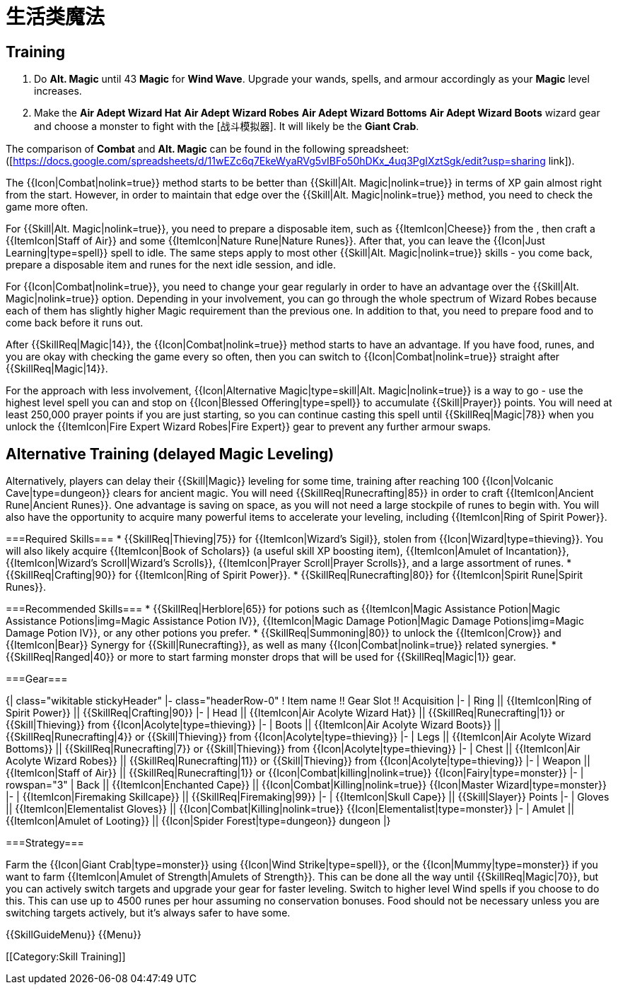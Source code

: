 = 生活类魔法

== Training

1. Do *Alt. Magic* until 43 *Magic* for *Wind Wave*. Upgrade your wands, spells, and armour accordingly as your *Magic* level increases.
2. Make the *Air Adept Wizard Hat* *Air Adept Wizard Robes* *Air Adept Wizard Bottoms* *Air Adept Wizard Boots* wizard gear and choose a monster to fight with the [战斗模拟器]. It will likely be the *Giant Crab*.

The comparison of *Combat* and *Alt. Magic* can be found in the following spreadsheet: ([https://docs.google.com/spreadsheets/d/11wEZc6q7EkeWyaRVg5vIBFo50hDKx_4uq3PgIXztSgk/edit?usp=sharing link]).

The {{Icon|Combat|nolink=true}} method starts to be better than {{Skill|Alt. Magic|nolink=true}} in terms of XP gain almost right from the start. However, in order to maintain that edge over the {{Skill|Alt. Magic|nolink=true}} method, you need to check the game more often.

For {{Skill|Alt. Magic|nolink=true}}, you need to prepare a disposable item, such as {{ItemIcon|Cheese}} from the [[Shop]], then craft a {{ItemIcon|Staff of Air}} and some {{ItemIcon|Nature Rune|Nature Runes}}. After that, you can leave the {{Icon|Just Learning|type=spell}} spell to idle. The same steps apply to most other {{Skill|Alt. Magic|nolink=true}} skills - you come back, prepare a disposable item and runes for the next idle session, and idle.

For {{Icon|Combat|nolink=true}}, you need to change your gear regularly in order to have an advantage over the {{Skill|Alt. Magic|nolink=true}} option. Depending in your involvement, you can go through the whole spectrum of Wizard Robes because each of them has slightly higher Magic requirement than the previous one. In addition to that, you need to prepare food and to come back before it runs out.

After {{SkillReq|Magic|14}}, the {{Icon|Combat|nolink=true}} method starts to have an advantage. If you have food, runes, and you are okay with checking the game every so often, then you can switch to {{Icon|Combat|nolink=true}} straight after {{SkillReq|Magic|14}}.

For the approach with less involvement, {{Icon|Alternative Magic|type=skill|Alt. Magic|nolink=true}} is a way to go - use the highest level spell you can and stop on {{Icon|Blessed Offering|type=spell}} to accumulate {{Skill|Prayer}} points. You will need at least 250,000 prayer points if you are just starting, so you can continue casting this spell until {{SkillReq|Magic|78}} when you unlock the {{ItemIcon|Fire Expert Wizard Robes|Fire Expert}} gear to prevent any further armour swaps.

== Alternative Training (delayed Magic Leveling) ==
Alternatively, players can delay their {{Skill|Magic}} leveling for some time, training after reaching 100 {{Icon|Volcanic Cave|type=dungeon}} clears for ancient magic. You will need {{SkillReq|Runecrafting|85}} in order to craft {{ItemIcon|Ancient Rune|Ancient Runes}}. One advantage is saving on [[Bank]] space, as you will not need a large stockpile of runes to begin with. You will also have the opportunity to acquire many powerful items to accelerate your leveling, including {{ItemIcon|Ring of Spirit Power}}.

===Required Skills===
* {{SkillReq|Thieving|75}} for {{ItemIcon|Wizard's Sigil}}, stolen from {{Icon|Wizard|type=thieving}}. You will also likely acquire {{ItemIcon|Book of Scholars}} (a useful skill XP boosting item), {{ItemIcon|Amulet of Incantation}}, {{ItemIcon|Wizard's Scroll|Wizard's Scrolls}}, {{ItemIcon|Prayer Scroll|Prayer Scrolls}}, and a large assortment of runes.
* {{SkillReq|Crafting|90}} for {{ItemIcon|Ring of Spirit Power}}.
* {{SkillReq|Runecrafting|80}} for {{ItemIcon|Spirit Rune|Spirit Runes}}.

===Recommended Skills===
* {{SkillReq|Herblore|65}} for potions such as {{ItemIcon|Magic Assistance Potion|Magic Assistance Potions|img=Magic Assistance Potion IV}}, {{ItemIcon|Magic Damage Potion|Magic Damage Potions|img=Magic Damage Potion IV}}, or any other potions you prefer.
* {{SkillReq|Summoning|80}} to unlock the {{ItemIcon|Crow}} and {{ItemIcon|Bear}} Synergy for {{Skill|Runecrafting}}, as well as many {{Icon|Combat|nolink=true}} related synergies.
* {{SkillReq|Ranged|40}} or more to start farming monster drops that will be used for {{SkillReq|Magic|1}} gear.

===Gear===

{| class="wikitable stickyHeader"
|- class="headerRow-0"
! Item name !! Gear Slot !! Acquisition
|-
| Ring || {{ItemIcon|Ring of Spirit Power}} || {{SkillReq|Crafting|90}}
|-
| Head || {{ItemIcon|Air Acolyte Wizard Hat}} || {{SkillReq|Runecrafting|1}} or {{Skill|Thieving}} from {{Icon|Acolyte|type=thieving}}
|-
| Boots || {{ItemIcon|Air Acolyte Wizard Boots}} ||  {{SkillReq|Runecrafting|4}} or {{Skill|Thieving}} from {{Icon|Acolyte|type=thieving}}
|-
| Legs || {{ItemIcon|Air Acolyte Wizard Bottoms}} || {{SkillReq|Runecrafting|7}} or {{Skill|Thieving}} from {{Icon|Acolyte|type=thieving}}
|-
| Chest || {{ItemIcon|Air Acolyte Wizard Robes}} || {{SkillReq|Runecrafting|11}} or {{Skill|Thieving}} from {{Icon|Acolyte|type=thieving}}
|-
| Weapon ||{{ItemIcon|Staff of Air}} || {{SkillReq|Runecrafting|1}} or {{Icon|Combat|killing|nolink=true}} {{Icon|Fairy|type=monster}}
|-
| rowspan="3" | Back ||  {{ItemIcon|Enchanted Cape}} ||  {{Icon|Combat|Killing|nolink=true}} {{Icon|Master Wizard|type=monster}}
|-
| {{ItemIcon|Firemaking Skillcape}} || {{SkillReq|Firemaking|99}}
|-
| {{ItemIcon|Skull Cape}} || {{Skill|Slayer}} Points
|-
| Gloves || {{ItemIcon|Elementalist Gloves}} ||  {{Icon|Combat|Killing|nolink=true}} {{Icon|Elementalist|type=monster}}
|-
| Amulet || {{ItemIcon|Amulet of Looting}} ||  {{Icon|Spider Forest|type=dungeon}} dungeon
|}

===Strategy===

Farm the {{Icon|Giant Crab|type=monster}} using {{Icon|Wind Strike|type=spell}}, or the {{Icon|Mummy|type=monster}} if you want to farm {{ItemIcon|Amulet of Strength|Amulets of Strength}}. This can be done all the way until {{SkillReq|Magic|70}}, but you can actively switch targets and upgrade your gear for faster leveling. Switch to higher level Wind spells if you choose to do this. This can use up to 4500 runes per hour assuming no conservation bonuses. Food should not be necessary unless you are switching targets actively, but it's always safer to have some.

{{SkillGuideMenu}}
{{Menu}}
[[Category:Guides]]
[[Category:Skill Training]]
